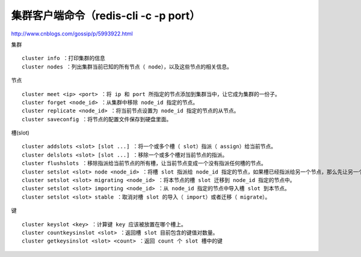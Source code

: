 


=========================
集群客户端命令（redis-cli -c -p port）
=========================

http://www.cnblogs.com/gossip/p/5993922.html


集群

::

    cluster info ：打印集群的信息
    cluster nodes ：列出集群当前已知的所有节点（ node），以及这些节点的相关信息。

节点

::

    cluster meet <ip> <port> ：将 ip 和 port 所指定的节点添加到集群当中，让它成为集群的一份子。
    cluster forget <node_id> ：从集群中移除 node_id 指定的节点。
    cluster replicate <node_id> ：将当前节点设置为 node_id 指定的节点的从节点。
    cluster saveconfig ：将节点的配置文件保存到硬盘里面。

槽(slot)

::

    cluster addslots <slot> [slot ...] ：将一个或多个槽（ slot）指派（ assign）给当前节点。
    cluster delslots <slot> [slot ...] ：移除一个或多个槽对当前节点的指派。
    cluster flushslots ：移除指派给当前节点的所有槽，让当前节点变成一个没有指派任何槽的节点。
    cluster setslot <slot> node <node_id> ：将槽 slot 指派给 node_id 指定的节点，如果槽已经指派给另一个节点，那么先让另一个节点删除该槽>，然后再进行指派。
    cluster setslot <slot> migrating <node_id> ：将本节点的槽 slot 迁移到 node_id 指定的节点中。
    cluster setslot <slot> importing <node_id> ：从 node_id 指定的节点中导入槽 slot 到本节点。
    cluster setslot <slot> stable ：取消对槽 slot 的导入（ import）或者迁移（ migrate）。

键

::

    cluster keyslot <key> ：计算键 key 应该被放置在哪个槽上。
    cluster countkeysinslot <slot> ：返回槽 slot 目前包含的键值对数量。
    cluster getkeysinslot <slot> <count> ：返回 count 个 slot 槽中的键  

